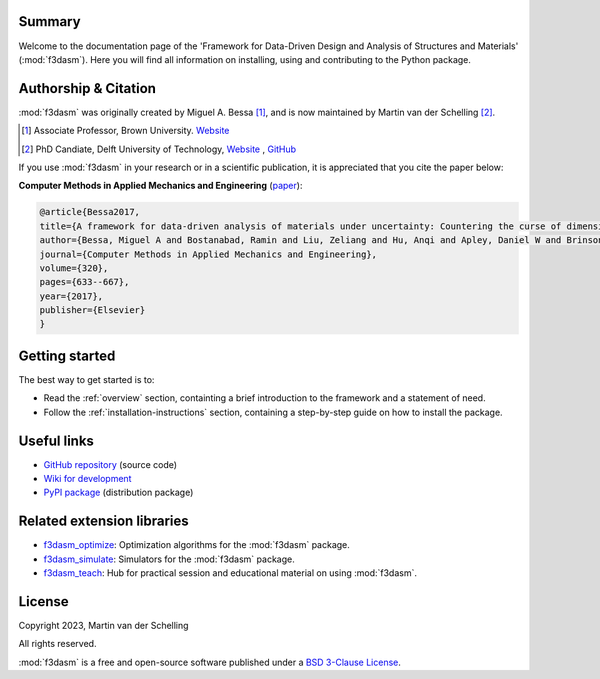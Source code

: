 .. image:: img/f3dasm-logo.png
        :width: 70%
        :alt: f3dasm logo
        :align: center

Summary
-------

Welcome to the documentation page of the 'Framework for Data-Driven Design and Analysis of Structures and Materials' (:mod:`f3dasm`).
Here you will find all information on installing, using and contributing to the Python package.

Authorship & Citation
---------------------

:mod:`f3dasm` was originally created by Miguel A. Bessa [1]_, and is now maintained by Martin van der Schelling [2]_.

.. [1] Associate Professor, Brown University. `Website <https://mabessa.github.io/>`_

.. [2] PhD Candiate, Delft University of Technology, `Website <https://mpvanderschelling.github.io/>`_ , `GitHub <https://github.com/mpvanderschelling/>`_

If you use :mod:`f3dasm` in your research or in a scientific publication, it is appreciated that you cite the paper below:

**Computer Methods in Applied Mechanics and Engineering** (`paper <https://doi.org/10.1016/j.cma.2017.03.037>`_):

.. code-block:: tex

    @article{Bessa2017,
    title={A framework for data-driven analysis of materials under uncertainty: Countering the curse of dimensionality},
    author={Bessa, Miguel A and Bostanabad, Ramin and Liu, Zeliang and Hu, Anqi and Apley, Daniel W and Brinson, Catherine and Chen, Wei and Liu, Wing Kam},
    journal={Computer Methods in Applied Mechanics and Engineering},
    volume={320},
    pages={633--667},
    year={2017},
    publisher={Elsevier}
    }


.. Statement of Need
.. -----------------

.. The use of state-of-the-art machine learning tools for innovative structural and materials design has demonstrated their potential in various studies. 
.. Although the specific applications may differ, the data-driven modelling and optimization process remains the same. 
.. Therefore, the framework for data-driven design and analysis of structures and materials (:mod:`f3dasm`) is an attempt to develop a systematic approach of inverting the material design process. 


.. The framework, originally proposed by Bessa et al. [3]_ integrates the following fields:

.. - **Design \& Sampling**, in which input variables describing the microstructure, structure, properties and external conditions of the system to be evaluated are determined and sampled.
.. - **Simulation**, typically through computational analysis, resulting in the creation of a material response database.
.. - **Machine learning**, in which a surrogate model is trained to fit experimental findings.
.. - **Optimization**, where we try to iteratively improve the model to obtain a superior design.

.. The effectiveness of the first published version of :mod:`f3dasm` framework has been demonstrated in various computational mechanics and materials studies, 
.. such as the design of a super-compressible meta-material [4]_ and a spiderweb nano-mechanical resonator inspired 
.. by nature and guided by machine learning [5]_. 

.. .. [3] Bessa, M. A., Bostanabad, R., Liu, Z., Hu, A., Apley, D. W., Brinson, C., Chen, W., & Liu, W. K. (2017). 
..         *A framework for data-driven analysis of materials under uncertainty: Countering the curse of dimensionality. 
..         Computer Methods in Applied Mechanics and Engineering*, 320, 633-667.

.. .. [4] Bessa, M. A., Glowacki, P., & Houlder, M. (2019). 
..         *Bayesian machine learning in metamaterial design: 
..         Fragile becomes supercompressible*. Advanced Materials, 31(48), 1904845.

.. .. [5] Shin, D., Cupertino, A., de Jong, M. H., Steeneken, P. G., Bessa, M. A., & Norte, R. A. (2022). 
..         *Spiderweb nanomechanical resonators via bayesian optimization: inspired by nature and guided by machine learning*. Advanced Materials, 34(3), 2106248.

Getting started
---------------


The best way to get started is to:

* Read the :ref:`overview` section, containting a brief introduction to the framework and a statement of need.
* Follow the :ref:`installation-instructions` section, containing a step-by-step guide on how to install the package.


Useful links
------------

* `GitHub repository <https://github.com/bessagroup/F3DASM/tree/main>`_ (source code)
* `Wiki for development <https://github.com/bessagroup/F3DASM/wiki>`_
* `PyPI package <https://pypi.org/project/f3dasm/>`_ (distribution package)

Related extension libraries
---------------------------
* `f3dasm_optimize <https://github.com/bessagroup/f3dasm_optimize>`_: Optimization algorithms for the :mod:`f3dasm` package.
* `f3dasm_simulate <https://github.com/bessagroup/f3dasm_optimize>`_: Simulators for the :mod:`f3dasm` package.
* `f3dasm_teach <https://github.com/mpvanderschelling/f3dasm_teach>`_: Hub for practical session and educational material on using :mod:`f3dasm`.

License
-------
Copyright 2023, Martin van der Schelling

All rights reserved.

:mod:`f3dasm` is a free and open-source software published under a `BSD 3-Clause License <https://github.com/bessagroup/f3dasm/blob/main/LICENSE>`_.
